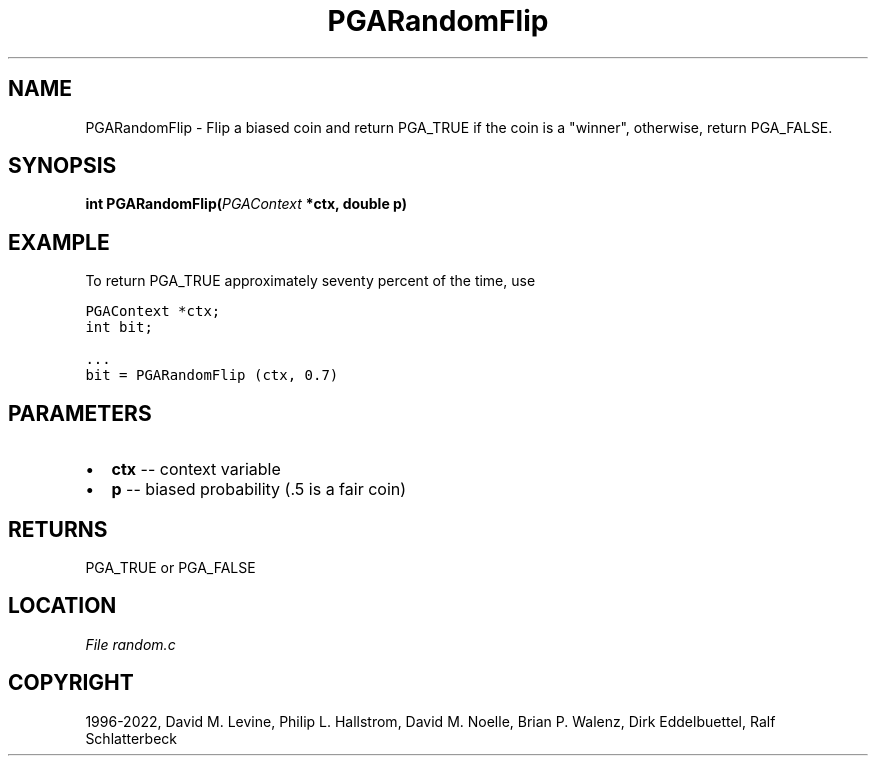 .\" Man page generated from reStructuredText.
.
.
.nr rst2man-indent-level 0
.
.de1 rstReportMargin
\\$1 \\n[an-margin]
level \\n[rst2man-indent-level]
level margin: \\n[rst2man-indent\\n[rst2man-indent-level]]
-
\\n[rst2man-indent0]
\\n[rst2man-indent1]
\\n[rst2man-indent2]
..
.de1 INDENT
.\" .rstReportMargin pre:
. RS \\$1
. nr rst2man-indent\\n[rst2man-indent-level] \\n[an-margin]
. nr rst2man-indent-level +1
.\" .rstReportMargin post:
..
.de UNINDENT
. RE
.\" indent \\n[an-margin]
.\" old: \\n[rst2man-indent\\n[rst2man-indent-level]]
.nr rst2man-indent-level -1
.\" new: \\n[rst2man-indent\\n[rst2man-indent-level]]
.in \\n[rst2man-indent\\n[rst2man-indent-level]]u
..
.TH "PGARandomFlip" "3" "2023-01-09" "" "PGAPack"
.SH NAME
PGARandomFlip \- Flip a biased coin and return PGA_TRUE if the coin is a "winner", otherwise, return PGA_FALSE. 
.SH SYNOPSIS
.B int  PGARandomFlip(\fI\%PGAContext\fP  *ctx, double  p) 
.sp
.SH EXAMPLE
.sp
To return PGA_TRUE approximately seventy percent of the time, use
.sp
.nf
.ft C
PGAContext *ctx;
int bit;

\&...
bit = PGARandomFlip (ctx, 0.7)
.ft P
.fi

 
.SH PARAMETERS
.IP \(bu 2
\fBctx\fP \-\- context variable 
.IP \(bu 2
\fBp\fP \-\- biased probability (.5 is a fair coin) 
.SH RETURNS
PGA_TRUE or PGA_FALSE
.SH LOCATION
\fI\%File random.c\fP
.SH COPYRIGHT
1996-2022, David M. Levine, Philip L. Hallstrom, David M. Noelle, Brian P. Walenz, Dirk Eddelbuettel, Ralf Schlatterbeck
.\" Generated by docutils manpage writer.
.

